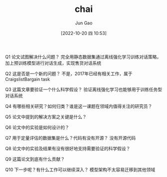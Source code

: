 :PROPERTIES:
:ID:       CEAC89F3-4D9F-4D46-99B0-C915F11975F6
:END:
#+TITLE: chai
#+AUTHOR: Jun Gao
#+DATE: [2022-10-20 四 10:53]
#+HUGO_BASE_DIR: ../
#+HUGO_SECTION: notes

Q1 论文试图解决什么问题？
完全用静态数据集通过离线强化学习训练对话策略，加上预训练模型进行对话生成，实现售货对话系统

Q2 这是否是一个新的问题？
不是，2017年已经有相关工作，属于 CraigslistBargain task

Q3 这篇文章要验证一个什么科学假设？
验证离线强化学习也能够用于训练任务型对话系统

Q4 有哪些相关研究？如何归类？谁是这一课题在领域内值得关注的研究员？

Q5 论文中提到的解决方案之关键是什么？

Q6 论文中的实验是如何设计的？

Q7 用于定量评估的数据集是什么？代码有没有开源？
没有开源代码

Q8 论文中的实验及结果有没有很好地支持需要验证的科学假设？

Q9 这篇论文到底有什么贡献？

Q10 下一步呢？有什么工作可以继续深入？
模型架构不太容易迁移到其他领域
